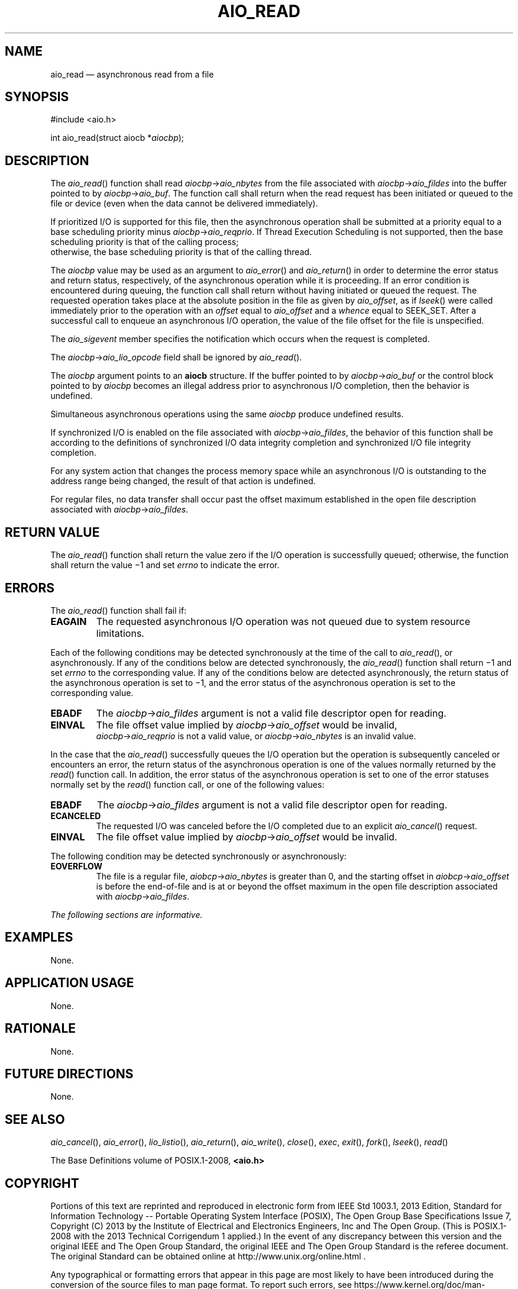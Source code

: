 '\" et
.TH AIO_READ "3" 2013 "IEEE/The Open Group" "POSIX Programmer's Manual"

.SH NAME
aio_read
\(em asynchronous read from a file
.SH SYNOPSIS
.LP
.nf
#include <aio.h>
.P
int aio_read(struct aiocb *\fIaiocbp\fP);
.fi
.SH DESCRIPTION
The
\fIaio_read\fR()
function shall read \fIaiocbp\fP\->\fIaio_nbytes\fR from the file
associated with \fIaiocbp\fP\->\fIaio_fildes\fR into the buffer pointed
to by \fIaiocbp\fP\->\fIaio_buf\fR. The function call shall return when
the read request has been initiated or queued to the file or device
(even when the data cannot be delivered immediately).
.P
If prioritized I/O is supported for this file, then the asynchronous
operation shall be submitted at a priority equal to a base scheduling
priority minus \fIaiocbp\fP\->\fIaio_reqprio\fR. If Thread Execution
Scheduling is not supported, then the base scheduling priority is that
of the calling process;
.br
otherwise, the base scheduling priority is that of the calling thread.
.P
The
.IR aiocbp
value may be used as an argument to
\fIaio_error\fR()
and
\fIaio_return\fR()
in order to determine the error status and return status, respectively,
of the asynchronous operation while it is proceeding. If an error
condition is encountered during queuing, the function call shall return
without having initiated or queued the request. The requested
operation takes place at the absolute position in the file as given by
.IR aio_offset ,
as if
\fIlseek\fR()
were called immediately prior to the operation with an
.IR offset
equal to
.IR aio_offset
and a
.IR whence
equal to SEEK_SET.
After a successful call to enqueue an asynchronous I/O operation, the
value of the file offset for the file is unspecified.
.P
The
.IR aio_sigevent
member specifies the notification which occurs when the request is
completed.
.P
The \fIaiocbp\fP\->\fIaio_lio_opcode\fR field shall be ignored by
\fIaio_read\fR().
.P
The
.IR aiocbp
argument points to an
.BR aiocb
structure. If the buffer pointed to by \fIaiocbp\fP\->\fIaio_buf\fR or
the control block pointed to by
.IR aiocbp
becomes an illegal address prior to asynchronous I/O completion, then
the behavior is undefined.
.P
Simultaneous asynchronous operations using the same
.IR aiocbp
produce undefined results.
.P
If synchronized I/O is enabled on the file associated with
\fIaiocbp\fP\->\fIaio_fildes\fR, the behavior of this function shall
be according to the definitions of synchronized I/O data integrity
completion and synchronized I/O file integrity completion.
.P
For any system action that changes the process memory space while an
asynchronous I/O is outstanding to the address range being changed, the
result of that action is undefined.
.P
For regular files, no data transfer shall occur past the offset maximum
established in the open file description associated with
\fIaiocbp\fP\->\fIaio_fildes\fR.
.SH "RETURN VALUE"
The
\fIaio_read\fR()
function shall return the value zero if the I/O operation is
successfully queued; otherwise, the function shall return the value
\(mi1 and set
.IR errno
to indicate the error.
.SH ERRORS
The
\fIaio_read\fR()
function shall fail if:
.TP
.BR EAGAIN
The requested asynchronous I/O operation was not queued due to system
resource limitations.
.P
Each of the following conditions may be detected synchronously at the
time of the call to
\fIaio_read\fR(),
or asynchronously. If any of the conditions below are detected
synchronously, the
\fIaio_read\fR()
function shall return \(mi1 and set
.IR errno
to the corresponding value. If any of the conditions below are
detected asynchronously, the return status of the asynchronous
operation is set to \(mi1, and the error status of the asynchronous
operation is set to the corresponding value.
.TP
.BR EBADF
The \fIaiocbp\fP\->\fIaio_fildes\fP argument is not a valid file
descriptor open for reading.
.TP
.BR EINVAL
The file offset value implied by \fIaiocbp\fP\->\fIaio_offset\fR would
be invalid,
.br
\fIaiocbp\fP\->\fIaio_reqprio\fR is not a valid value,
or \fIaiocbp\fP\->\fIaio_nbytes\fR is an invalid value.
.P
In the case that the
\fIaio_read\fR()
successfully queues the I/O operation but the operation is subsequently
canceled or encounters an error, the return status of the asynchronous
operation is one of the values normally returned by the
\fIread\fR()
function call. In addition, the error status of the asynchronous
operation is set to one of the error statuses normally set by the
\fIread\fR()
function call, or one of the following values:
.TP
.BR EBADF
The \fIaiocbp\fP\->\fIaio_fildes\fR argument is not a valid file
descriptor open for reading.
.TP
.BR ECANCELED
The requested I/O was canceled before the I/O completed due to an
explicit
\fIaio_cancel\fR()
request.
.TP
.BR EINVAL
The file offset value implied by \fIaiocbp\fP\->\fIaio_offset\fR would
be invalid.
.P
The following condition may be detected synchronously or asynchronously:
.TP
.BR EOVERFLOW
The file is a regular file, \fIaiobcp\fP\->\fIaio_nbytes\fR is greater
than 0, and the starting offset in \fIaiobcp\fP\->\fIaio_offset\fR is
before the end-of-file and is at or beyond the offset maximum in the
open file description associated with \fIaiocbp\fP\->\fIaio_fildes\fR.
.LP
.IR "The following sections are informative."
.SH EXAMPLES
None.
.SH "APPLICATION USAGE"
None.
.SH RATIONALE
None.
.SH "FUTURE DIRECTIONS"
None.
.SH "SEE ALSO"
.IR "\fIaio_cancel\fR\^(\|)",
.IR "\fIaio_error\fR\^(\|)",
.IR "\fIlio_listio\fR\^(\|)",
.IR "\fIaio_return\fR\^(\|)",
.IR "\fIaio_write\fR\^(\|)",
.IR "\fIclose\fR\^(\|)",
.IR "\fIexec\fR\^",
.IR "\fIexit\fR\^(\|)",
.IR "\fIfork\fR\^(\|)",
.IR "\fIlseek\fR\^(\|)",
.IR "\fIread\fR\^(\|)"
.P
The Base Definitions volume of POSIX.1\(hy2008,
.IR "\fB<aio.h>\fP"
.SH COPYRIGHT
Portions of this text are reprinted and reproduced in electronic form
from IEEE Std 1003.1, 2013 Edition, Standard for Information Technology
-- Portable Operating System Interface (POSIX), The Open Group Base
Specifications Issue 7, Copyright (C) 2013 by the Institute of
Electrical and Electronics Engineers, Inc and The Open Group.
(This is POSIX.1-2008 with the 2013 Technical Corrigendum 1 applied.) In the
event of any discrepancy between this version and the original IEEE and
The Open Group Standard, the original IEEE and The Open Group Standard
is the referee document. The original Standard can be obtained online at
http://www.unix.org/online.html .

Any typographical or formatting errors that appear
in this page are most likely
to have been introduced during the conversion of the source files to
man page format. To report such errors, see
https://www.kernel.org/doc/man-pages/reporting_bugs.html .
